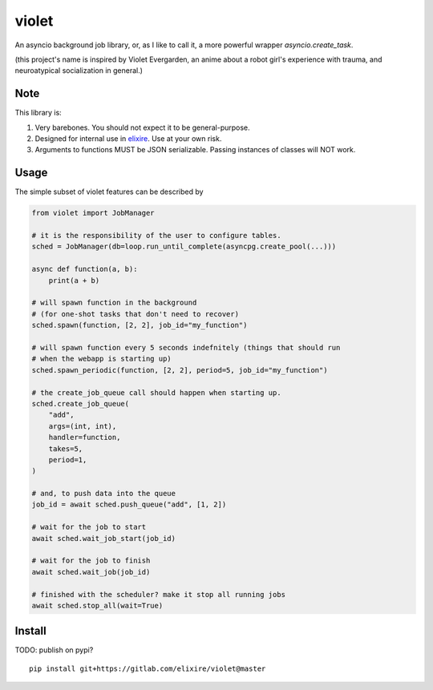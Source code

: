 violet
==========

An asyncio background job library, or, as I like to call it,
a more powerful wrapper `asyncio.create_task`.

(this project's name is inspired by Violet Evergarden, an anime about a
robot girl's experience with trauma, and neuroatypical socialization in general.)

Note
--------
This library is:

1. Very barebones. You should not expect it to be general-purpose.
2. Designed for internal use in elixire_. Use at your own risk.
3. Arguments to functions MUST be JSON serializable.
   Passing instances of classes will NOT work.

.. _elixire: https://gitlab.com/elixire/elixire

Usage
--------

The simple subset of violet features can be described by

.. code-block:: python

    from violet import JobManager

    # it is the responsibility of the user to configure tables.
    sched = JobManager(db=loop.run_until_complete(asyncpg.create_pool(...)))

    async def function(a, b):
        print(a + b)

    # will spawn function in the background
    # (for one-shot tasks that don't need to recover)
    sched.spawn(function, [2, 2], job_id="my_function")

    # will spawn function every 5 seconds indefnitely (things that should run
    # when the webapp is starting up)
    sched.spawn_periodic(function, [2, 2], period=5, job_id="my_function")

    # the create_job_queue call should happen when starting up.
    sched.create_job_queue(
        "add",
        args=(int, int),
        handler=function,
        takes=5,
        period=1,
    )

    # and, to push data into the queue
    job_id = await sched.push_queue("add", [1, 2])

    # wait for the job to start
    await sched.wait_job_start(job_id)

    # wait for the job to finish
    await sched.wait_job(job_id)

    # finished with the scheduler? make it stop all running jobs
    await sched.stop_all(wait=True)

Install
--------

TODO: publish on pypi?

::

    pip install git+https://gitlab.com/elixire/violet@master
